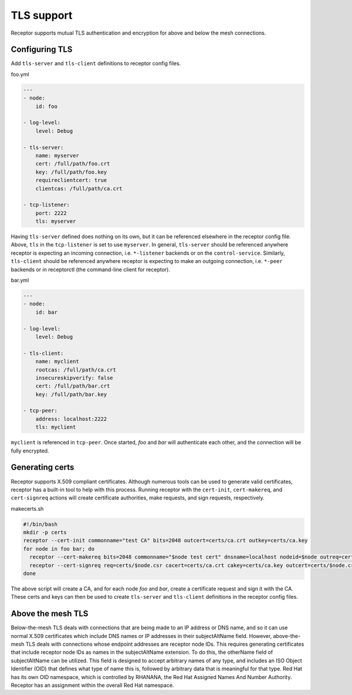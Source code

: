 TLS support
===========

Receptor supports mutual TLS authentication and encryption for above and below the
mesh connections.

Configuring TLS
^^^^^^^^^^^^^^^

Add ``tls-server`` and ``tls-client`` definitions to receptor config files.

foo.yml

.. code-block:: yaml

    ---
    - node:
        id: foo

    - log-level:
        level: Debug

    - tls-server:
        name: myserver
        cert: /full/path/foo.crt
        key: /full/path/foo.key
        requireclientcert: true
        clientcas: /full/path/ca.crt

    - tcp-listener:
        port: 2222
        tls: myserver

Having ``tls-server`` defined does nothing on its own, but it can be referenced elsewhere in the receptor config file. Above, ``tls`` in the ``tcp-listener`` is set to use ``myserver``. In general, ``tls-server`` should be referenced anywhere receptor is expecting an incoming connection, i.e. ``*-listener`` backends or on the ``control-service``. Similarly, ``tls-client`` should be referenced anywhere receptor is expecting to make an outgoing connection, i.e. ``*-peer`` backends or in receptorctl (the command-line client for receptor).

bar.yml

.. code-block:: yaml

    ---
    - node:
        id: bar

    - log-level:
        level: Debug

    - tls-client:
        name: myclient
        rootcas: /full/path/ca.crt
        insecureskipverify: false
        cert: /full/path/bar.crt
        key: /full/path/bar.key

    - tcp-peer:
        address: localhost:2222
        tls: myclient


``myclient`` is referenced in ``tcp-peer``. Once started, `foo` and `bar` will authenticate each other, and the connection will be fully encrypted.

Generating certs
^^^^^^^^^^^^^^^^

Receptor supports X.509 compliant certificates. Although numerous tools can be used to generate valid certificates, receptor has a built-in tool to help with this process. Running receptor with the ``cert-init``, ``cert-makereq``, and ``cert-signreq`` actions will create certificate authorities, make requests, and sign requests, respectively.

makecerts.sh

.. code::

    #!/bin/bash
    mkdir -p certs
    receptor --cert-init commonname="test CA" bits=2048 outcert=certs/ca.crt outkey=certs/ca.key
    for node in foo bar; do
      receptor --cert-makereq bits=2048 commonname="$node test cert" dnsname=localhost nodeid=$node outreq=certs/$node.csr outkey=certs/$node.key
      receptor --cert-signreq req=certs/$node.csr cacert=certs/ca.crt cakey=certs/ca.key outcert=certs/$node.crt
    done

The above script will create a CA, and for each node `foo` and `bar`, create a certificate request and sign it with the CA. These certs and keys can then be used to create ``tls-server`` and ``tls-client`` definitions in the receptor config files.

Above the mesh TLS
^^^^^^^^^^^^^^^^^^

Below-the-mesh TLS deals with connections that are being made to an IP address or DNS name, and so it can use normal X.509 certificates which include DNS names or IP addresses in their subjectAltName field.  However, above-the-mesh TLS deals with connections whose endpoint addresses are receptor node IDs.  This requires generating certificates that include receptor node IDs as names in the subjectAltName extension.  To do this, the otherName field of subjectAltName can be utilized.  This field is designed to accept arbitrary names of any type, and includes an ISO Object Identifier (OID) that defines what type of name this is, followed by arbitrary data that is meaningful for that type.  Red Hat has its own OID namespace, which is controlled by RHANANA, the Red Hat Assigned Names And Number Authority.  Receptor has an assignment within the overall Red Hat namespace.
